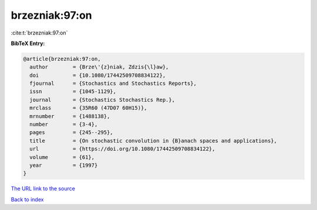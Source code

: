 brzezniak:97:on
===============

:cite:t:`brzezniak:97:on`

**BibTeX Entry:**

.. code-block:: bibtex

   @article{brzezniak:97:on,
     author        = {Brze\'{z}niak, Zdzis{\l}aw},
     doi           = {10.1080/17442509708834122},
     fjournal      = {Stochastics and Stochastics Reports},
     issn          = {1045-1129},
     journal       = {Stochastics Stochastics Rep.},
     mrclass       = {35R60 (47D07 60H15)},
     mrnumber      = {1488138},
     number        = {3-4},
     pages         = {245--295},
     title         = {On stochastic convolution in {B}anach spaces and applications},
     url           = {https://doi.org/10.1080/17442509708834122},
     volume        = {61},
     year          = {1997}
   }

`The URL link to the source <https://doi.org/10.1080/17442509708834122>`__


`Back to index <../By-Cite-Keys.html>`__
